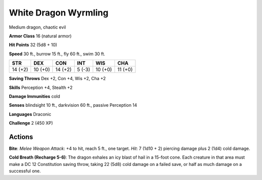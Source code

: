
.. _srd:white-dragon-wyrmling:

White Dragon Wyrmling
---------------------

Medium dragon, chaotic evil

**Armor Class** 16 (natural armor)

**Hit Points** 32 (5d8 + 10)

**Speed** 30 ft., burrow 15 ft., fly 60 ft., swim 30 ft.

+-----------+-----------+-----------+----------+-----------+-----------+
| STR       | DEX       | CON       | INT      | WIS       | CHA       |
+===========+===========+===========+==========+===========+===========+
| 14 (+2)   | 10 (+0)   | 14 (+2)   | 5 (-3)   | 10 (+0)   | 11 (+0)   |
+-----------+-----------+-----------+----------+-----------+-----------+

**Saving Throws** Dex +2, Con +4, Wis +2, Cha +2

**Skills** Perception +4, Stealth +2

**Damage Immunities** cold

**Senses** blindsight 10 ft., darkvision 60 ft., passive Perception 14

**Languages** Draconic

**Challenge** 2 (450 XP)

Actions
~~~~~~~~~~~~~~~~~~~~~~~~~~~~~~~~~

**Bite**: *Melee Weapon Attack*: +4 to hit, reach 5 ft., one target.
*Hit*: 7 (1d10 + 2) piercing damage plus 2 (1d4) cold damage.

**Cold Breath (Recharge 5-6)**: The dragon exhales an icy blast of hail in a
15-foot cone. Each creature in that area must make a DC 12 Constitution
saving throw, taking 22 (5d8) cold damage on a failed save, or half as
much damage on a successful one.
